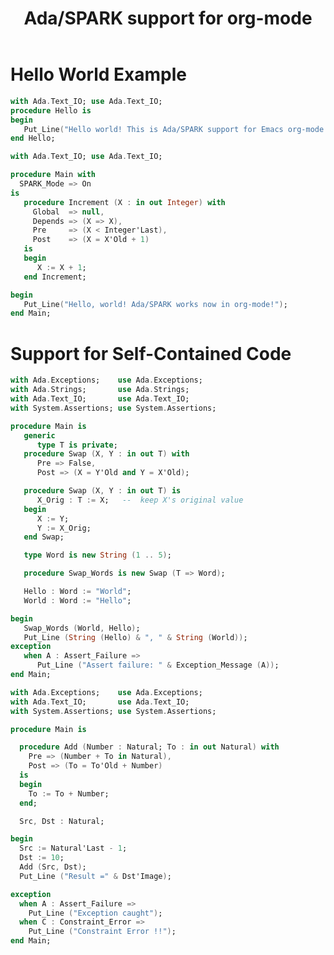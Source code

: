 #+TITLE:Ada/SPARK support for org-mode

* Hello World Example

#+BEGIN_SRC ada
  with Ada.Text_IO; use Ada.Text_IO;
  procedure Hello is
  begin
     Put_Line("Hello world! This is Ada/SPARK support for Emacs org-mode!");
  end Hello;
#+END_SRC

#+RESULTS:
: Hello world! This is Ada/SPARK support for Emacs org-mode!




#+BEGIN_SRC ada :version 2012 :unit main :prove t :mode all :level 4 :subprogram Increment
  with Ada.Text_IO; use Ada.Text_IO;

  procedure Main with
    SPARK_Mode => On
  is
     procedure Increment (X : in out Integer) with
       Global  => null,
       Depends => (X => X),
       Pre     => (X < Integer'Last),
       Post    => (X = X'Old + 1)
     is
     begin
        X := X + 1;
     end Increment;

  begin
     Put_Line("Hello, world! Ada/SPARK works now in org-mode!");
  end Main;
#+END_SRC

#+RESULTS:
: Phase 1 of 2: generation of Global contracts ...
: Phase 2 of 2: flow analysis and proof ...
: main.adb:7:06: info: data dependencies proved
: main.adb:8:06: info: flow dependencies proved
: main.adb:10:17: info: postcondition proved
: main.adb:10:28: info: overflow check proved
: main.adb:13:14: info: overflow check proved
: Summary logged in /tmp/babel-NrOdf5/gnatprove/gnatprove.out

* Support for Self-Contained Code

#+BEGIN_SRC ada :ada-version 2022 :assertions nil
  with Ada.Exceptions;    use Ada.Exceptions;
  with Ada.Strings;       use Ada.Strings;
  with Ada.Text_IO;       use Ada.Text_IO;
  with System.Assertions; use System.Assertions;

  procedure Main is
     generic
        type T is private;
     procedure Swap (X, Y : in out T) with
        Pre => False,
        Post => (X = Y'Old and Y = X'Old);

     procedure Swap (X, Y : in out T) is
        X_Orig : T := X;   --  keep X's original value
     begin
        X := Y;
        Y := X_Orig;
     end Swap;

     type Word is new String (1 .. 5);

     procedure Swap_Words is new Swap (T => Word);

     Hello : Word := "World";
     World : Word := "Hello";

  begin
     Swap_Words (World, Hello);
     Put_Line (String (Hello) & ", " & String (World));
  exception
     when A : Assert_Failure =>
        Put_Line ("Assert failure: " & Exception_Message (A));
  end Main;
#+END_SRC

#+RESULTS:
: Hello, World


#+BEGIN_SRC ada :assertions t
  with Ada.Exceptions;    use Ada.Exceptions;
  with Ada.Text_IO;       use Ada.Text_IO;
  with System.Assertions; use System.Assertions;

  procedure Main is

    procedure Add (Number : Natural; To : in out Natural) with
      Pre => (Number + To in Natural),
      Post => (To = To'Old + Number)
    is
    begin
      To := To + Number;
    end;

    Src, Dst : Natural;

  begin
    Src := Natural'Last - 1;
    Dst := 10;
    Add (Src, Dst);
    Put_Line ("Result =" & Dst'Image);

  exception
    when A : Assert_Failure =>
      Put_Line ("Exception caught");
    when C : Constraint_Error =>
      Put_Line ("Constraint Error !!");
  end Main;
#+END_SRC

#+RESULTS:
: Constraint Error !!
